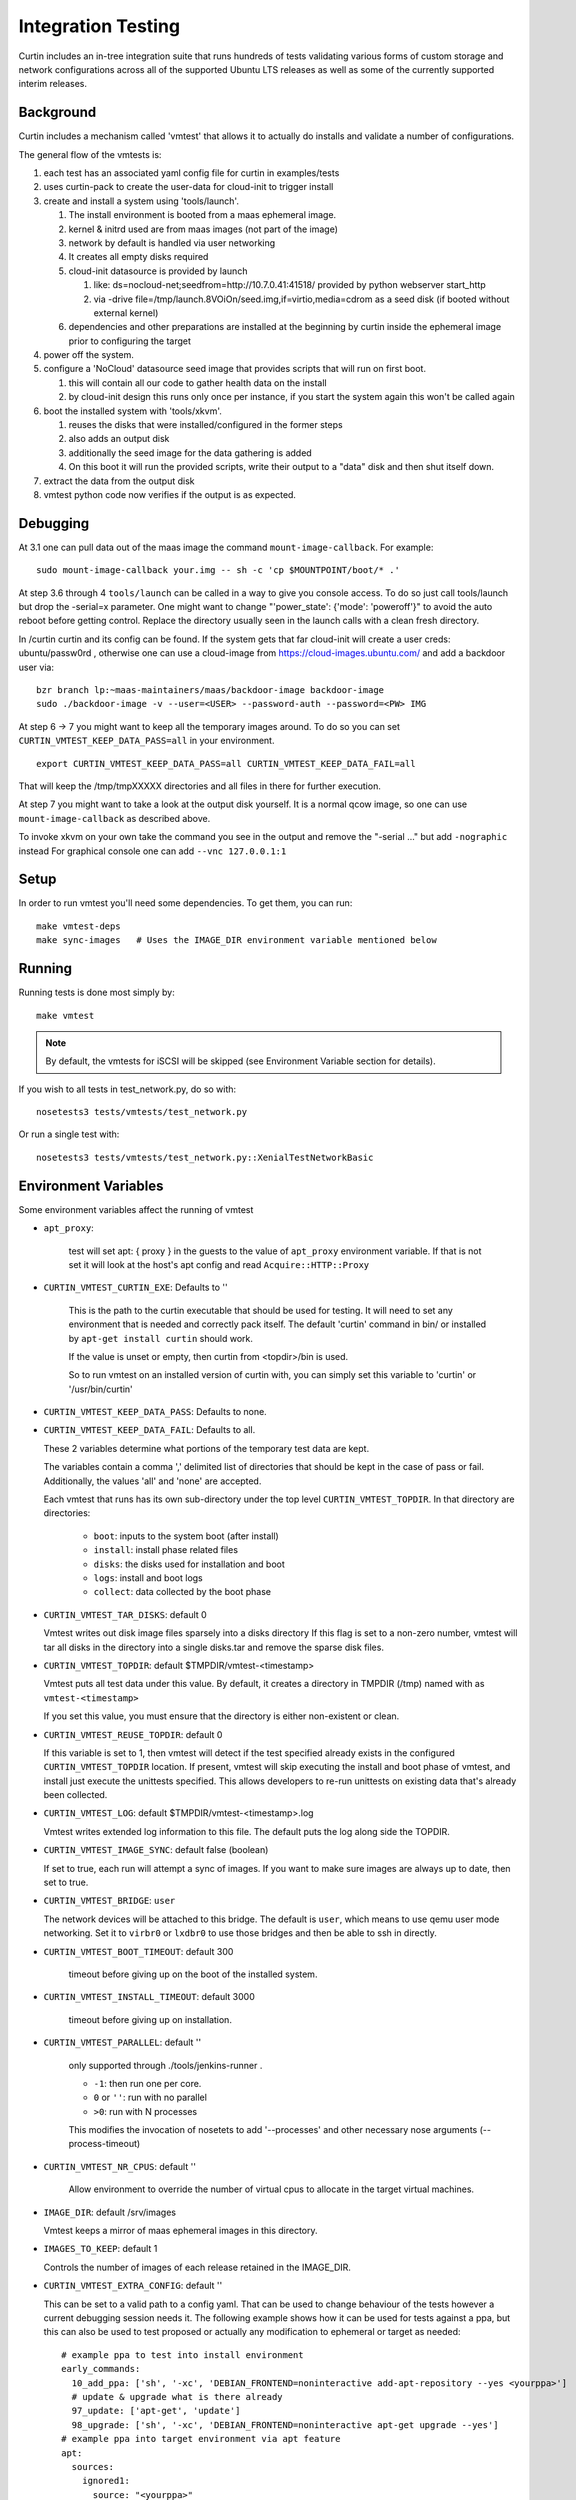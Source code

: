 ===================
Integration Testing
===================

Curtin includes an in-tree integration suite that runs hundreds of tests
validating various forms of custom storage and network configurations across
all of the supported Ubuntu LTS releases as well as some of the currently 
supported interim releases.

Background
==========

Curtin includes a mechanism called 'vmtest' that allows it to actually
do installs and validate a number of configurations.

The general flow of the vmtests is:

#. each test has an associated yaml config file for curtin in examples/tests
#. uses curtin-pack to create the user-data for cloud-init to trigger install
#. create and install a system using 'tools/launch'.

   #. The install environment is booted from a maas ephemeral image.
   #. kernel & initrd used are from maas images (not part of the image)
   #. network by default is handled via user networking
   #. It creates all empty disks required
   #. cloud-init datasource is provided by launch

      #. like: ds=nocloud-net;seedfrom=http://10.7.0.41:41518/
         provided by python webserver start_http
      #. via -drive file=/tmp/launch.8VOiOn/seed.img,if=virtio,media=cdrom
         as a seed disk (if booted without external kernel)

   #. dependencies and other preparations are installed at the beginning by
      curtin inside the ephemeral image prior to configuring the target

#. power off the system.
#. configure a 'NoCloud' datasource seed image that provides scripts that
   will run on first boot.

   #. this will contain all our code to gather health data on the install
   #. by cloud-init design this runs only once per instance, if you start
      the system again this won't be called again

#. boot the installed system with 'tools/xkvm'.

   #. reuses the disks that were installed/configured in the former steps
   #. also adds an output disk
   #. additionally the seed image for the data gathering is added
   #. On this boot it will run the provided scripts, write their output to a
      "data" disk and then shut itself down.

#. extract the data from the output disk
#. vmtest python code now verifies if the output is as expected.

Debugging
=========

At 3.1 one can pull data out of the maas image the command 
``mount-image-callback``.  For example::

  sudo mount-image-callback your.img -- sh -c 'cp $MOUNTPOINT/boot/* .'

At step 3.6 through 4 ``tools/launch`` can be called in a way to give you
console access.  To do so just call tools/launch but drop the -serial=x
parameter.  One might want to change "'power_state': {'mode': 'poweroff'}" to
avoid the auto reboot before getting control.  Replace the directory usually
seen in the launch calls with a clean fresh directory.

In /curtin curtin and its config can be found. If the system gets that far
cloud-init will create a user creds: ubuntu/passw0rd , otherwise one can use a
cloud-image from  https://cloud-images.ubuntu.com/ and add a backdoor user
via::

  bzr branch lp:~maas-maintainers/maas/backdoor-image backdoor-image
  sudo ./backdoor-image -v --user=<USER> --password-auth --password=<PW> IMG

At step 6 -> 7 you might want to keep all the temporary images around.  To do
so you can set ``CURTIN_VMTEST_KEEP_DATA_PASS=all`` in your environment. ::

  export CURTIN_VMTEST_KEEP_DATA_PASS=all CURTIN_VMTEST_KEEP_DATA_FAIL=all

That will keep the /tmp/tmpXXXXX directories and all files in there for further
execution.

At step 7 you might want to take a look at the output disk yourself.  It is a
normal qcow image, so one can use ``mount-image-callback`` as described above.

To invoke xkvm on your own take the command you see in the output and remove
the "-serial ..." but add ``-nographic`` instead For graphical console one can
add ``--vnc 127.0.0.1:1``

Setup
=====

In order to run vmtest you'll need some dependencies.  To get them, you 
can run::

  make vmtest-deps
  make sync-images   # Uses the IMAGE_DIR environment variable mentioned below

Running
=======

Running tests is done most simply by::

  make vmtest

.. note::

  By default, the vmtests for iSCSI will be skipped (see Environment
  Variable section for details).

If you wish to all tests in test_network.py, do so with::

  nosetests3 tests/vmtests/test_network.py

Or run a single test with::

  nosetests3 tests/vmtests/test_network.py::XenialTestNetworkBasic


Environment Variables
=====================

Some environment variables affect the running of vmtest

- ``apt_proxy``:

    test will set apt: { proxy } in the guests to the value of ``apt_proxy``
    environment variable.  If that is not set it will look at the host's apt
    config and read ``Acquire::HTTP::Proxy``

- ``CURTIN_VMTEST_CURTIN_EXE``: Defaults to ''

    This is the path to the curtin executable that should be used
    for testing.  It will need to set any environment that is needed
    and correctly pack itself.  The default 'curtin' command in bin/
    or installed by ``apt-get install curtin`` should work.

    If the value is unset or empty, then curtin from <topdir>/bin is used.

    So to run vmtest on an installed version of curtin with, you can
    simply set this variable to 'curtin' or '/usr/bin/curtin'

- ``CURTIN_VMTEST_KEEP_DATA_PASS``: Defaults to none.
- ``CURTIN_VMTEST_KEEP_DATA_FAIL``: Defaults to all.

  These 2 variables determine what portions of the temporary
  test data are kept.

  The variables contain a comma ',' delimited list of directories
  that should be kept in the case of pass or fail.  Additionally,
  the values 'all' and 'none' are accepted.

  Each vmtest that runs has its own sub-directory under the top level
  ``CURTIN_VMTEST_TOPDIR``.  In that directory are directories:

    - ``boot``: inputs to the system boot (after install)
    - ``install``: install phase related files
    - ``disks``: the disks used for installation and boot
    - ``logs``: install and boot logs
    - ``collect``: data collected by the boot phase

- ``CURTIN_VMTEST_TAR_DISKS``: default 0

  Vmtest writes out disk image files sparsely into a disks directory
  If this flag is set to a non-zero number, vmtest will tar all disks in
  the directory into a single disks.tar and remove the sparse disk files.

- ``CURTIN_VMTEST_TOPDIR``: default $TMPDIR/vmtest-<timestamp>

  Vmtest puts all test data under this value.  By default, it creates
  a directory in TMPDIR (/tmp) named with as ``vmtest-<timestamp>``

  If you set this value, you must ensure that the directory is either
  non-existent or clean.

- ``CURTIN_VMTEST_REUSE_TOPDIR``: default 0

  If this variable is set to 1, then vmtest will detect if the test
  specified already exists in the configured ``CURTIN_VMTEST_TOPDIR``
  location.  If present, vmtest will skip executing the install and
  boot phase of vmtest, and install just execute the unittests 
  specified.  This allows developers to re-run unittests on existing
  data that's already been collected.

- ``CURTIN_VMTEST_LOG``: default $TMPDIR/vmtest-<timestamp>.log

  Vmtest writes extended log information to this file.
  The default puts the log along side the TOPDIR.

- ``CURTIN_VMTEST_IMAGE_SYNC``: default false (boolean)

  If set to true, each run will attempt a sync of images.
  If you want to make sure images are always up to date, then set to true.

- ``CURTIN_VMTEST_BRIDGE``: ``user``

  The network devices will be attached to this bridge.  The default is
  ``user``, which means to use qemu user mode networking.  Set it to
  ``virbr0`` or ``lxdbr0`` to use those bridges and then be able to ssh
  in directly.

- ``CURTIN_VMTEST_BOOT_TIMEOUT``: default 300

    timeout before giving up on the boot of the installed system.

- ``CURTIN_VMTEST_INSTALL_TIMEOUT``: default 3000

    timeout before giving up on installation.

- ``CURTIN_VMTEST_PARALLEL``: default ''

    only supported through ./tools/jenkins-runner .

    - ``-1``: then run one per core.
    - ``0`` or ``''``: run with no parallel
    - ``>0``: run with N processes

    This modifies the  invocation of nosetets to add '--processes' and other
    necessary nose arguments (--process-timeout)

- ``CURTIN_VMTEST_NR_CPUS``: default ''

    Allow environment to override the number of virtual cpus to allocate
    in the target virtual machines.

- ``IMAGE_DIR``: default /srv/images

  Vmtest keeps a mirror of maas ephemeral images in this directory.

- ``IMAGES_TO_KEEP``: default 1

  Controls the number of images of each release retained in the IMAGE_DIR.

- ``CURTIN_VMTEST_EXTRA_CONFIG``: default ''

  This can be set to a valid path to a config yaml.
  That can be used to change behaviour of the tests however a current debugging
  session needs it. The following example shows how it can be used for tests
  against a ppa, but this can also be used to test proposed or actually any
  modification to ephemeral or target as needed::
    
    # example ppa to test into install environment
    early_commands:
      10_add_ppa: ['sh', '-xc', 'DEBIAN_FRONTEND=noninteractive add-apt-repository --yes <yourppa>']
      # update & upgrade what is there already
      97_update: ['apt-get', 'update']
      98_upgrade: ['sh', '-xc', 'DEBIAN_FRONTEND=noninteractive apt-get upgrade --yes']
    # example ppa into target environment via apt feature
    apt:
      sources:
        ignored1:
          source: "<yourppa>"
    # example of any other modification
    early_commands:
      01_something: ['sh', '-xc', '<yourcommand>']
    # in target
    late_commands:
      02_something: ['sh', '-xc', 'curtin in-target -- <yourcommand>']

- ``CURTIN_VMTEST_ISCSI_PORTAL``: default ''

  By default, iSCSI tests are skipped when running `make vmtest`, as
  iSCSI server configuration is necessary. ``tools/jenkins-runner`` will
  configure a ``tgt`` server if possible and set the necessary
  environment variables.

  If an accessible iSCSI server is available, it can be specified in
  this environment variable as ``HOST:PORT``. ``HOST`` can be a
  hostname, IPv4 address or IPv6 address. If an IPv6 address is used, it
  must be enclosed in ``[]``.

  Additionally, if a ``tgt`` server is running locally as the iSCSI
  server and is configured to listen on a non-default socket, it is
  necessary to specify ``TGT_IPC_SOCKET`` to indicate the path to the
  socket in use.

  As iSCSI server configuration by-hand can be difficult, there is a
  script in ``tools/find-tgt`` which can be used to run a local ``tgt``
  server. It will find an available port and use the default route-able
  IPv4 address on the system. The script takes a directory as parameter,
  and will emit a ``info`` file in that directory which can be sourced as
  a shell script to set the relevant environment variables needed to run
  the iSCSI vmtests. For example::

    mkdir output
    ./tools/find-tgt output
    . output/info
    nosetests3 tests/vmtests/test_iscsi.py

  Or, using ``jenkins-runner``:

    ./tools/jenkins-runner tests/vmtests/test_iscsi.py

- ``CURTIN_VMTEST_SKIP_BY_DATE_BUGS``: default ''
   Curtin's vmtest code has a function 'skip_by_date' which is used to
   skip tests based until a certain date so developers can add a test
   for a bug that is not yet fixed in another package.  Each skip_by_date
   call lists a bug by its bug number.

   This variable can be set to a comma separated list of bug numbers
   that should raise a SkipTest even if the 'fixby' date is already passed.

   The special value '*' will cause all skip_by_date calls to skip.

   This allows us to avoid failures when running curtin from an Ubuntu
   package or from some other "stale" source.

- ``CURTIN_VMTEST_ADD_REPOS``: default ''
   This is a comma delimited list of apt repositories that will be
   added to the target environment.  If there are repositories
   provided here, the and CURTIN_VMTEST_SYSTEM_UPGRADE is at its default
   setting (auto), then a upgrade will be done to make sure to include
   any new packages.

   The string 'proposed' is handled specially.  It will enable the
   Ubuntu -proposed pocket for non-devel releases.  If you wish to test
   the -proposed pocket for a devel release, use 'PROPOSED'.

- ``CURTIN_VMTEST_SYSTEM_UPGRADE``: default 'auto'
   The default setting of 'auto' means to do a system upgrade if
   there are additional repos added.  To enable this explicitly, set
   to any value other than case insensitive "false" or "0" or an empty string.

- ``CURTIN_VMTEST_UPGRADE_PACKAGES``: default ''
   This is a comma delimited string listing packages that should have
   an 'apt-get install' done to them in curtin late commands.


Environment 'boolean' values
============================

For boolean environment variables the value is considered True
if it is any value other than case insensitive 'false', '' or "0".

Test Class Variables
====================

The base VMBaseClass defines several variables that help creating a new test
easily. Among those the common ones are:

Generic:

- ``arch_skip``: 

  If a test is not supported on an architecture it can list the arch in this
  variable to auto-skip the test if executed on that arch.

- ``conf_file``:

  The configuration that will be processed by this vmtest.

- ``extra_kern_args``:

  Extra arguments to the guest kernel on boot.

Data Collection:

- ``collect_scripts``:

  The commands run when booting into the installed environment to collect the
  data for the test to verify a proper execution.

- ``boot_cloudconf``:

  Extra cloud-init config content for the install phase.  This allows to gather
  content of the install phase if needed for test verification.

Disk Setup:

- ``disk_block_size``:

  Default block size ``512`` bytes.

- ``disk_driver``:

  Default block device driver is ``virtio-blk``.

iSCSI Setup:

- ``iscsi_disks``:
